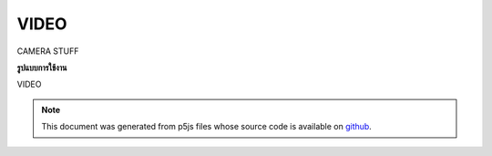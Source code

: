 .. raw:: html

	<script src="https://sketch.netpie.io/widget/p5-widget.js"></script>

VIDEO
=======

CAMERA STUFF

.. CAMERA STUFF

**รูปแบบการใช้งาน**

VIDEO

.. note:: This document was generated from p5js files whose source code is available on `github <https://github.com/processing/p5.js>`_.
